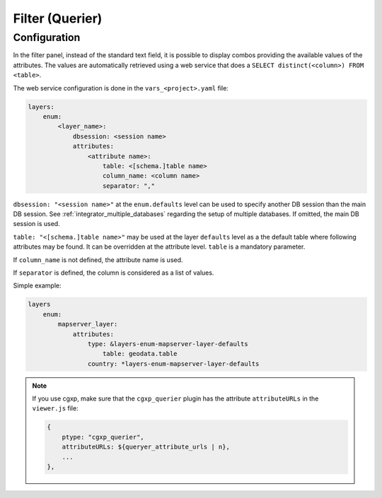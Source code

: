 .. _integrator_querier:

Filter (Querier)
================

Configuration
-------------

In the filter panel, instead of the standard text field,
it is possible to display combos providing the available values of
the attributes. The values are automatically retrieved using a
web service that does a ``SELECT distinct(<column>) FROM <table>``.

The web service configuration is done in the ``vars_<project>.yaml`` file:

.. code:: yaml

    layers:
        enum:
            <layer_name>:
                dbsession: <session name>
                attributes:
                    <attribute name>:
                        table: <[schema.]table name>
                        column_name: <column name>
                        separator: ","

``dbsession: "<session name>"`` at the ``enum.defaults`` level can be used
to specify another DB session than the main DB session.
See :ref:`integrator_multiple_databases` regarding the setup of multiple databases.
If omitted, the main DB session is used.

``table: "<[schema.]table name>"`` may be used at the layer ``defaults`` level as a the default
table where following attributes may be found. It can be overridden at the
attribute level. ``table`` is a mandatory parameter.

If ``column_name`` is not defined, the attribute name is used.

If ``separator`` is defined, the column is considered as a list of values.

Simple example:

.. code:: yaml

    layers
        enum:
            mapserver_layer:
                attributes:
                    type: &layers-enum-mapserver-layer-defaults
                        table: geodata.table
                    country: *layers-enum-mapserver-layer-defaults

.. note::

    If you use cgxp, make sure that the ``cgxp_querier`` plugin has
    the attribute ``attributeURLs`` in the ``viewer.js`` file:

    .. code:: javascript

        {
            ptype: "cgxp_querier",
            attributeURLs: ${queryer_attribute_urls | n},
            ...
        },
